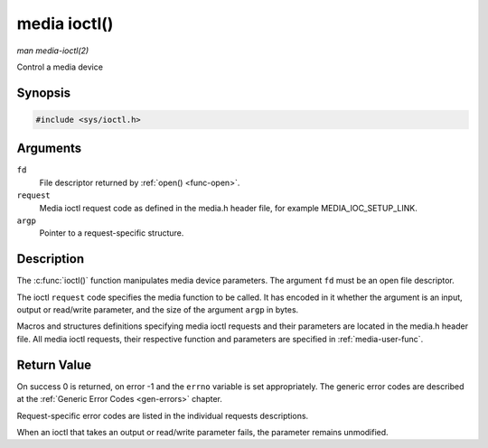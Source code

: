 .. -*- coding: utf-8; mode: rst -*-

.. _media-func-ioctl:

*************
media ioctl()
*************

*man media-ioctl(2)*

Control a media device


Synopsis
========

.. code-block:: c

    #include <sys/ioctl.h>


.. cpp:function:: int ioctl( int fd, int request, void *argp )

Arguments
=========

``fd``
    File descriptor returned by :ref:`open() <func-open>`.

``request``
    Media ioctl request code as defined in the media.h header file, for
    example MEDIA_IOC_SETUP_LINK.

``argp``
    Pointer to a request-specific structure.


Description
===========

The :c:func:`ioctl()` function manipulates media device parameters.
The argument ``fd`` must be an open file descriptor.

The ioctl ``request`` code specifies the media function to be called. It
has encoded in it whether the argument is an input, output or read/write
parameter, and the size of the argument ``argp`` in bytes.

Macros and structures definitions specifying media ioctl requests and
their parameters are located in the media.h header file. All media ioctl
requests, their respective function and parameters are specified in
:ref:`media-user-func`.


Return Value
============

On success 0 is returned, on error -1 and the ``errno`` variable is set
appropriately. The generic error codes are described at the
:ref:`Generic Error Codes <gen-errors>` chapter.

Request-specific error codes are listed in the individual requests
descriptions.

When an ioctl that takes an output or read/write parameter fails, the
parameter remains unmodified.


.. ------------------------------------------------------------------------------
.. This file was automatically converted from DocBook-XML with the dbxml
.. library (https://github.com/return42/sphkerneldoc). The origin XML comes
.. from the linux kernel, refer to:
..
.. * https://github.com/torvalds/linux/tree/master/Documentation/DocBook
.. ------------------------------------------------------------------------------
